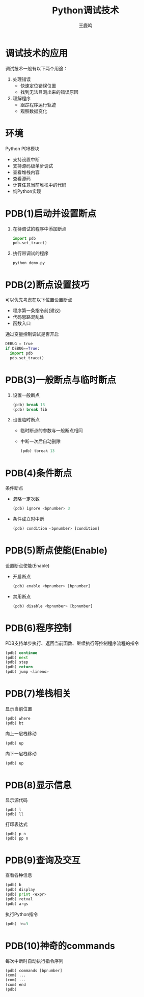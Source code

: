 #+TITLE: Python调试技术
#+AUTHOR: 王鹿鸣
#+OPTIONS: num:nil ^:nil
#+IMPRESSJS_STYLE: resources/css/impress-demo.css
#+IMPRESSJS_SRC: resources/js/impress.js
#+HTML_HEAD: <link rel="stylesheet" href="resources/css/mystyle.css" type="text/css" />
#+IMPRESSJS_TOC: trans-x:1000 trans-z:500 rotate-y:40 class:slide
* 调试技术的应用
  :PROPERTIES:
  :rotate-x: 40
  :trans-y:  1000
  :trans-z:  500
  :END:

  调试技术一般有以下两个用途：
  1. 处理错误
     + 快速定位错误位置
     + 找到无法目测出来的错误原因
  2. 理解程序
     + 跟踪程序运行轨迹
     + 观察数据变化
* 环境
  :PROPERTIES:
  :rotate-x: 40
  :trans-y:  1000
  :trans-z:  500
  :END:

  Python PDB模块
  + 支持设置中断
  + 支持源码级单步调试
  + 查看堆栈内容
  + 查看源码
  + 计算任意当前堆栈中的代码
  + 纯Python实现

* PDB(1)启动并设置断点
  :PROPERTIES:
  :rotate-y: 40
  :trans-x:  1000
  :trans-z:  500
  :END:
  1. 在待调试的程序中添加断点

     #+begin_src python
     import pdb
     pdb.set_trace()
     #+end_src

  2. 执行带调试的程序
     #+begin_src shell
     python demo.py
     #+end_src

* PDB(2)断点设置技巧
  :PROPERTIES:
  :rotate-x: -40
  :trans-y:  -1000
  :trans-z:  500
  :END:
  可以优先考虑在以下位置设置断点
  + 程序第一条指令前(建议)
  + 代码思路混乱处
  + 函数入口
  通过变量控制调试是否开启
  #+begin_src python
  DEBUG = true
  if DEBUG==True:
    import pdb
    pdb.set_trace()
  #+end_src

* PDB(3)一般断点与临时断点
  :PROPERTIES:
  :rotate-z: 20
  :trans-x:  1000
  :trans-y:  500
  :END:
  1. 设置一般断点
     #+begin_src python
     (pdb) break 13
     (pdb) break fib
     #+end_src

  2. 设置临时断点
     + 临时断点的参数与一般断点相同
     + 中断一次后自动删除
     #+begin_src python
     (pdb) tbreak 13
     #+end_src

* PDB(4)条件断点
  :PROPERTIES:
  :rotate-z: 10
  :trans-x:  1000
  :trans-y:  -500
  :END:

  条件断点
  + 忽略一定次数
       #+begin_src python
       (pdb) ignore <bpnumber> 3
       #+end_src
  + 条件成立时中断
       #+begin_src python
       (pdb) condition <bpnumber> [condition]
       #+end_src

* PDB(5)断点使能(Enable)
  :PROPERTIES:
  :rotate-y: -10
  :trans-x:  1000
  :trans-z:  500
  :END:
  设置断点使能(Enable)
  + 开启断点
       #+begin_src python
       (pdb) enable <bpnumber> [bpnumber]
       #+end_src
  + 禁用断点
       #+begin_src python
       (pdb) disable <bpnumber> [bpnumber]
       #+end_src

* PDB(6)程序控制
  :PROPERTIES:
  :rotate-z: -10
  :rotate-y: 30
  :trans-x:  1000
  :trans-y:  500
  :END:
  PDB支持单步执行、返回当前函数、继续执行等控制程序流程的指令
  #+begin_src python
  (pdb) continue
  (pdb) next
  (pdb) step
  (pdb) return
  (pdb) jump <lineno>
  #+end_src

* PDB(7)堆栈相关
  :PROPERTIES:
  :rotate-z: 20
  :trans-x:  1000
  :trans-y:  500
  :END:
  显示当前位置
  #+begin_src python
  (pdb) where
  (pdb) bt
  #+end_src
  向上一层栈移动
  #+begin_src python
  (pdb) up
  #+end_src
  向下一层栈移动
  #+begin_src python
  (pdb) up
  #+end_src

* PDB(8)显示信息
  :PROPERTIES:
  :rotate-y: 20
  :trans-x:  1000
  :trans-z:  500
  :END:
  显示源代码
  #+begin_src shell
  (pdb) l
  (pdb) ll
  #+end_src
  打印表达式
  #+begin_src shell
  (pdb) p n
  (pdb) pp n
  #+end_src

* PDB(9)查询及交互
  :PROPERTIES:
  :rotate-y: -10
  :rotate-x: 30
  :trans-x:  1000
  :trans-z:  500
  :END:
  查看各种信息
  #+begin_src python
  (pdb) b
  (pdb) display
  (pdb) print <expr>
  (pdb) retval
  (pdb) args
  #+end_src
  执行Python指令
  #+begin_src python
  (pdb) !n=3
  #+end_src


* PDB(10)神奇的commands
  :PROPERTIES:
  :rotate-y: -10
  :trans-x:  1000
  :trans-z:  500
  :END:
  每次中断时自动执行指令序列
  #+begin_src python
  (pdb) commands [bpnumber]
  (com) ...
  (com) ...
  (com) end
  (pdb)

  #+end_src
